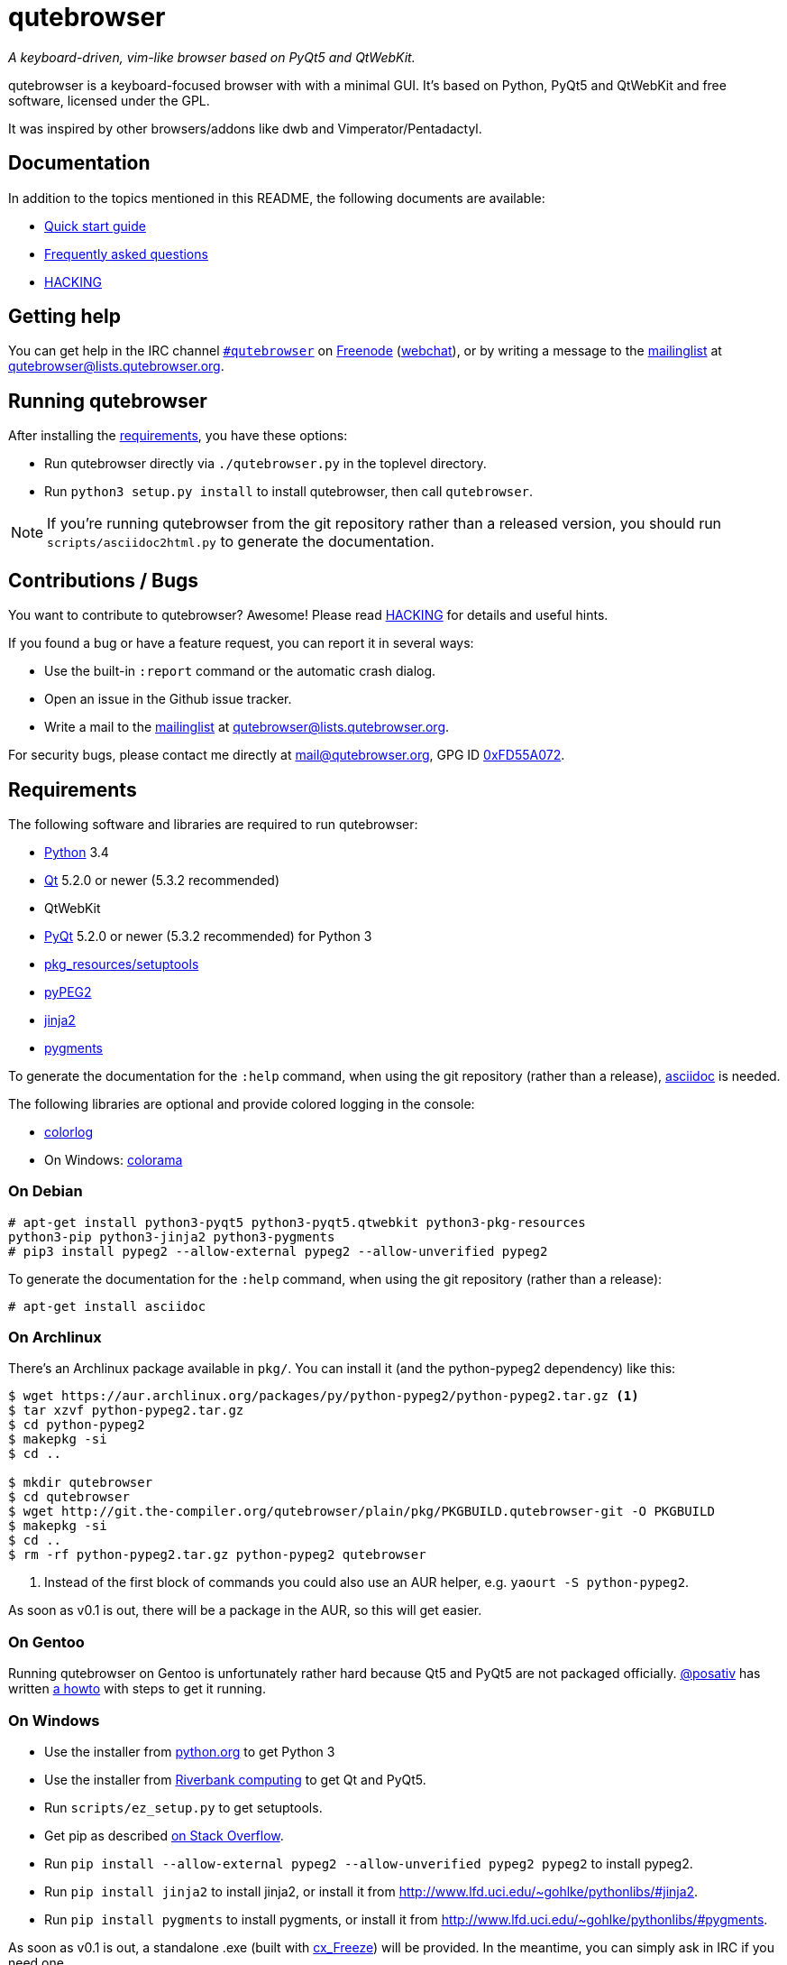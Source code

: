 // If you are reading this in plaintext or on PyPi:
//
// A rendered version is available at:
// https://github.com/The-Compiler/qutebrowser/blob/master/README.asciidoc

qutebrowser
===========
:icons:
:data-uri:

_A keyboard-driven, vim-like browser based on PyQt5 and QtWebKit._

qutebrowser is a keyboard-focused browser with with a minimal GUI. It's based
on Python, PyQt5 and QtWebKit and free software, licensed under the GPL.

It was inspired by other browsers/addons like dwb and Vimperator/Pentadactyl.

Documentation
-------------

In addition to the topics mentioned in this README, the following documents are
available:

* link:doc/quickstart.asciidoc[Quick start guide]
* link:doc/FAQ.asciidoc[Frequently asked questions]
* link:doc/HACKING.asciidoc[HACKING]

Getting help
------------

You can get help in the IRC channel
irc://irc.freenode.org/#qutebrowser[`#qutebrowser`] on
http://freenode.net/[Freenode]
(https://webchat.freenode.net/?channels=#qutebrowser[webchat]), or by writing a
message to the
https://lists.schokokeks.org/mailman/listinfo.cgi/qutebrowser[mailinglist] at
mailto:qutebrowser@lists.qutebrowser.org[].

Running qutebrowser
-------------------

After installing the <<requirements,requirements>>, you have these options:

* Run qutebrowser directly via `./qutebrowser.py` in the toplevel directory.
* Run `python3 setup.py install` to install qutebrowser, then call
`qutebrowser`.

NOTE: If you're running qutebrowser from the git repository rather than a
released version, you should run `scripts/asciidoc2html.py` to generate the
documentation.

Contributions / Bugs
--------------------

You want to contribute to qutebrowser? Awesome! Please read
link:doc/HACKING.asciidoc[HACKING] for details and useful hints.

If you found a bug or have a feature request, you can report it in several
ways:

* Use the built-in `:report` command or the automatic crash dialog.
* Open an issue in the Github issue tracker.
* Write a mail to the
https://lists.schokokeks.org/mailman/listinfo.cgi/qutebrowser[mailinglist] at
mailto:qutebrowser@lists.qutebrowser.org[].

For security bugs, please contact me directly at mail@qutebrowser.org, GPG ID
http://www.the-compiler.org/pubkey.asc[0xFD55A072].

[[requirements]]
Requirements
------------

The following software and libraries are required to run qutebrowser:

* http://www.python.org/[Python] 3.4
* http://qt-project.org/[Qt] 5.2.0 or newer (5.3.2 recommended)
* QtWebKit
* http://www.riverbankcomputing.com/software/pyqt/intro[PyQt] 5.2.0 or newer
(5.3.2 recommended) for Python 3
* https://pypi.python.org/pypi/setuptools/[pkg_resources/setuptools]
* http://fdik.org/pyPEG/[pyPEG2]
* http://jinja.pocoo.org/[jinja2]
* http://pygments.org/[pygments]

To generate the documentation for the `:help` command, when using the git
repository (rather than a release), http://asciidoc.org/[asciidoc] is needed.

The following libraries are optional and provide colored logging in the
console:

* https://pypi.python.org/pypi/colorlog/[colorlog]
* On Windows: https://pypi.python.org/pypi/colorama/[colorama]

On Debian
~~~~~~~~~

----
# apt-get install python3-pyqt5 python3-pyqt5.qtwebkit python3-pkg-resources
python3-pip python3-jinja2 python3-pygments
# pip3 install pypeg2 --allow-external pypeg2 --allow-unverified pypeg2
----

To generate the documentation for the `:help` command, when using the git
repository (rather than a release):

----
# apt-get install asciidoc
----

On Archlinux
~~~~~~~~~~~~

There's an Archlinux package available in `pkg/`. You can install it (and the
python-pypeg2 dependency) like this:

----
$ wget https://aur.archlinux.org/packages/py/python-pypeg2/python-pypeg2.tar.gz <1>
$ tar xzvf python-pypeg2.tar.gz
$ cd python-pypeg2
$ makepkg -si
$ cd ..

$ mkdir qutebrowser
$ cd qutebrowser
$ wget http://git.the-compiler.org/qutebrowser/plain/pkg/PKGBUILD.qutebrowser-git -O PKGBUILD
$ makepkg -si
$ cd ..
$ rm -rf python-pypeg2.tar.gz python-pypeg2 qutebrowser
----
<1> Instead of the first block of commands you could also use an AUR helper,
e.g. +yaourt -S python-pypeg2+.

As soon as v0.1 is out, there will be a package in the AUR, so this will get
easier.

// Install https://aur.archlinux.org/packages/qutebrowser-git/[qutebrowser-git]
// from the AUR.

On Gentoo
~~~~~~~~~

Running qutebrowser on Gentoo is unfortunately rather hard because Qt5 and
PyQt5 are not packaged officially. https://github.com/posativ[@posativ] has
written https://gist.github.com/posativ/30668ee3472c6d0649e8[a howto] with
steps to get it running.

On Windows
~~~~~~~~~~

* Use the installer from http://www.python.org/downloads[python.org] to get Python 3
* Use the installer from
http://www.riverbankcomputing.com/software/pyqt/download5[Riverbank computing]
to get Qt and PyQt5.
* Run `scripts/ez_setup.py` to get setuptools.
* Get pip as described http://stackoverflow.com/a/12476379[on Stack Overflow].
* Run +pip install --allow-external pypeg2 --allow-unverified pypeg2 pypeg2+ to
install pypeg2.
* Run +pip install jinja2+ to install jinja2, or install it from
http://www.lfd.uci.edu/~gohlke/pythonlibs/#jinja2.
* Run +pip install pygments+ to install pygments, or install it from
http://www.lfd.uci.edu/~gohlke/pythonlibs/#pygments.

As soon as v0.1 is out, a standalone .exe (built with
http://cx-freeze.sourceforge.net/[cx_Freeze]) will be provided. In the
meantime, you can simply ask in IRC if you need one.

Donating
--------

Working on qutebrowser is a very rewarding hobby, but like (nearly) all hobbies
it also costs some money. Namely I have to pay for the server and domain, and
do occasional hardware upgrades footnote:[It turned out a 160 GB SSD is rather
small - the VMs and custom Qt builds I use for testing/developing qutebrowser
need about 100 GB of space].

If you want to give me a beer or a pizza back, I'm trying to make it as easy as
possible for you to do so. If some other way would be easier for you, please
get in touch!

* PayPal: me@the-compiler.org
* Bitcoin: link:bitcoin:1PMzbcetAHfpxoXww8Bj5XqquHtVvMjJtE[1PMzbcetAHfpxoXww8Bj5XqquHtVvMjJtE]

Authors
-------

Contributors, sorted by the number of commits in descending order:

// QUTE_AUTHORS_START
* Florian Bruhin
* Claude
// QUTE_AUTHORS_END

Thanks / Similiar projects
--------------------------

Many projects with a similiar goal as qutebrowser exist:

* http://portix.bitbucket.org/dwb/[dwb] (C, GTK+ with WebKit1, currently
http://www.reddit.com/r/linux/comments/2huqbc/dwb_abandoned/[unmaintained] -
main inspiration for qutebrowser)
* https://github.com/fanglingsu/vimb[vimb] (C, GTK+ with WebKit1, active)
* http://sourceforge.net/p/vimprobable/wiki/Home/[vimprobable] (C, GTK+ with
WebKit1, active)
* http://surf.suckless.org/[surf] (C, GTK+ with WebKit1, active)
* https://mason-larobina.github.io/luakit/[luakit] (C/Lua, GTK+ with
WebKit1, not very active)
* http://pwmt.org/projects/jumanji/[jumanji] (C, GTK+ with WebKit1, not very
active)
* http://www.uzbl.org/[uzbl] (C, GTK+ with WebKit1/WebKit2, active)
* http://conkeror.org/[conkeror] (Javascript, Emacs-like, XULRunner/Gecko,
active)
* https://github.com/AeroNotix/lispkit[lispkit] (quite new, lisp, GTK+ with
WebKit, active)
* http://www.vimperator.org/[Vimperator] (Firefox addon)
* http://5digits.org/pentadactyl/[Pentadactyl] (Firefox addon)
* https://github.com/akhodakivskiy/VimFx[VimFx] (Firefox addon)
* http://vimium.github.io/[vimium] (Chrome/Chromium addon)

Most of them were inspirations for qutebrowser in some way, thanks for that!

Thanks as well to the following projects and people for helping me with
problems and helpful hints:

* http://eric-ide.python-projects.org/[eric5] / Detlev Offenbach
* https://code.google.com/p/devicenzo/[devicenzo]
* portix
* seir
* nitroxleecher

Also, thanks to:

* Everyone who had the patience to test qutebrowser before v0.1.
* Everyone triaging/fixing my bugs in the
https://bugreports.qt-project.org/secure/Dashboard.jspa[Qt bugtracker]
* Everyone answering my questions on http://stackoverflow.com/[Stack Overflow]
and in IRC.
* All the projects which were a great help while developing qutebrowser.

License
-------

This program is free software: you can redistribute it and/or modify
it under the terms of the GNU General Public License as published by
the Free Software Foundation, either version 3 of the License, or
(at your option) any later version.

This program is distributed in the hope that it will be useful,
but WITHOUT ANY WARRANTY; without even the implied warranty of
MERCHANTABILITY or FITNESS FOR A PARTICULAR PURPOSE.  See the
GNU General Public License for more details.

You should have received a copy of the GNU General Public License
along with this program.  If not, see <http://www.gnu.org/licenses/>.
